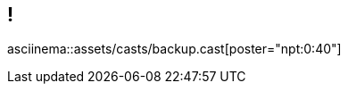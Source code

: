 == !

// Slide with Asciinema movie available locally

asciinema::assets/casts/backup.cast[poster="npt:0:40"]
